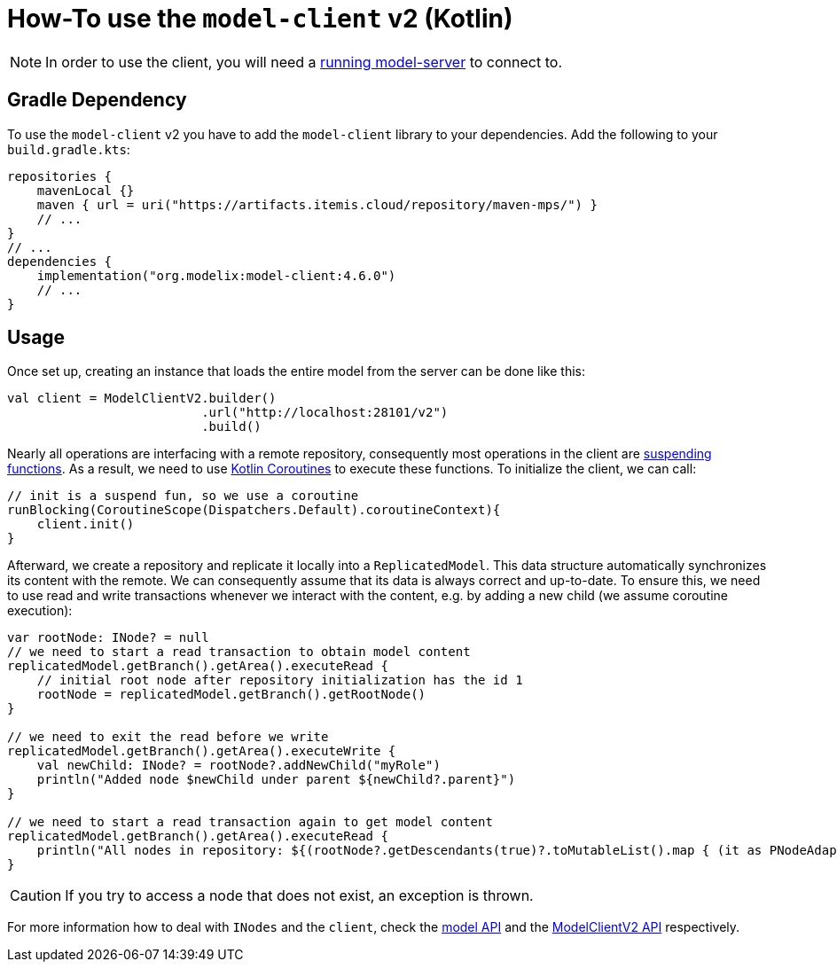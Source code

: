 = How-To use the `model-client` v2 (Kotlin)
:navtitle: Use the `model-client` v2 (Kotlin)

NOTE: In order to use the client, you will need a xref:core:howto/usage-model-server.adoc[running model-server] to connect to.

== Gradle Dependency

To use the `model-client` v2 you have to add the `model-client` library to your dependencies.
Add the following to your `build.gradle.kts`:

[source,kotlin]
--
repositories {
    mavenLocal {}
    maven { url = uri("https://artifacts.itemis.cloud/repository/maven-mps/") }
    // ...
}
// ...
dependencies {
    implementation("org.modelix:model-client:4.6.0")
    // ...
}
--


== Usage

Once set up, creating an instance that loads the entire model from the server can be done like this:


[source, kotlin]
--

val client = ModelClientV2.builder()
                          .url("http://localhost:28101/v2")
                          .build()
--

Nearly all operations are interfacing with a remote repository, consequently most operations in the client are https://kotlinlang.org/docs/composing-suspending-functions.html[suspending functions^].
As a result, we need to use https://kotlinlang.org/docs/coroutines-basics.html[Kotlin Coroutines^] to execute these functions.
To initialize the client, we can call:

[source, kotlin]
--
// init is a suspend fun, so we use a coroutine
runBlocking(CoroutineScope(Dispatchers.Default).coroutineContext){
    client.init()
}

--

Afterward, we create a repository and replicate it locally into a `ReplicatedModel`.
This data structure automatically synchronizes its content with the remote.
We can consequently assume that its data is always correct and up-to-date.
To ensure this, we need to use read and write transactions whenever we interact with the content, e.g. by adding a new child (we assume coroutine execution):

[source, kotlin]
--
var rootNode: INode? = null
// we need to start a read transaction to obtain model content
replicatedModel.getBranch().getArea().executeRead {
    // initial root node after repository initialization has the id 1
    rootNode = replicatedModel.getBranch().getRootNode()
}

// we need to exit the read before we write
replicatedModel.getBranch().getArea().executeWrite {
    val newChild: INode? = rootNode?.addNewChild("myRole")
    println("Added node $newChild under parent ${newChild?.parent}")
}

// we need to start a read transaction again to get model content
replicatedModel.getBranch().getArea().executeRead {
    println("All nodes in repository: ${(rootNode?.getDescendants(true)?.toMutableList().map { (it as PNodeAdapter).nodeId.toString() })}")
}
--

CAUTION: If you try to access a node that does not exist, an exception is thrown.

For more information how to deal with `INodes` and the `client`, check the https://api.modelix.org/latest/model-api/index.html[model API] and the https://api.modelix.org/latest/model-client/org.modelix.model.client2/-model-client-v2/index.html[ModelClientV2 API] respectively.
